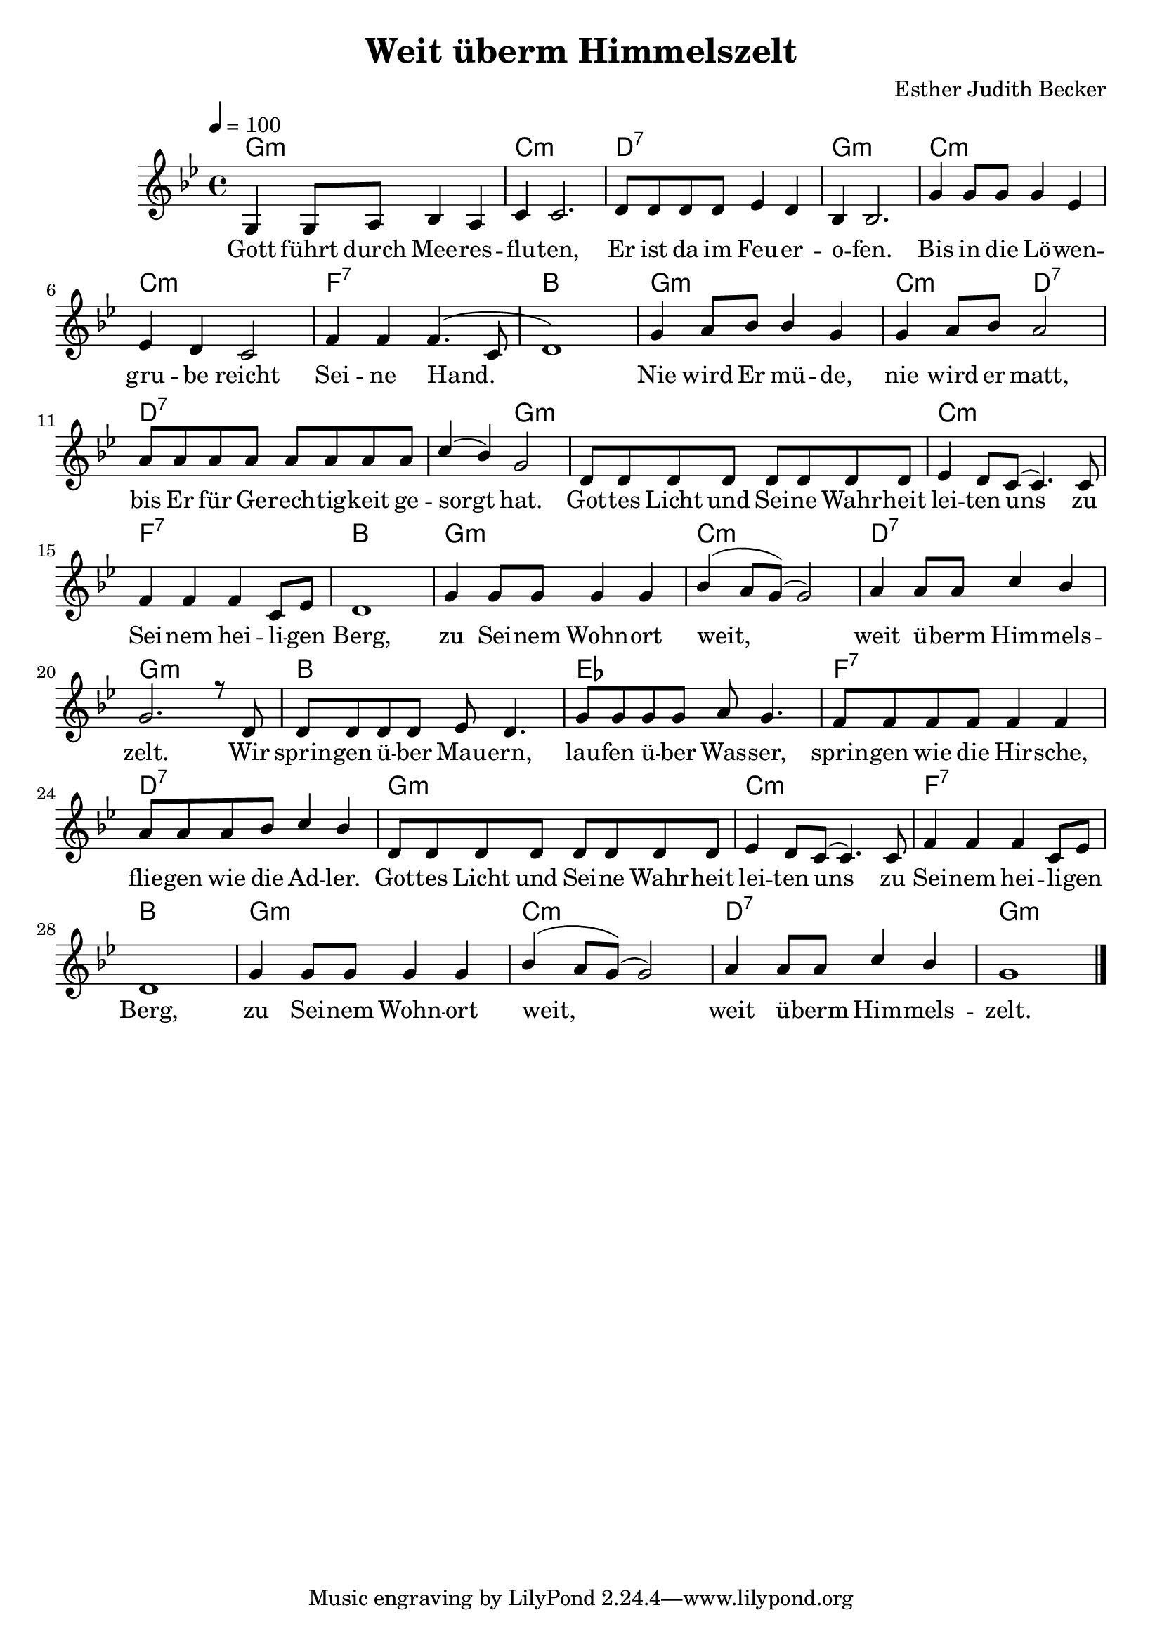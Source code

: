\version "2.13.3"

\header {
    title = "Weit überm Himmelszelt"
    composer = "Esther Judith Becker"
}

global = {
    \key bes \major
    \tempo 4 = 100
}

akkorde = \chordmode {
    g1:m c1:m d1:7
    g1:m c1:m c1:m
    f1:7 bes1 g1:m
    c2:m d2:7 d1:7
    d2:7 g2:m g1:m
    c1:m f1:7 bes1
    g1:m c1:m
    d1:7 g1:m bes1
    es1 f1:7
    d1:7
    
    g1:m c1:m f1:7 bes1 g1:m c1:m d1:7 g1:m
}

text = \lyricmode {
    Gott führt durch Mee -- res -- flu -- ten,
    Er ist da im Feu -- er -- o -- fen.
    Bis in die Lö -- wen -- gru -- be reicht Sei -- ne Hand.
    Nie wird Er mü -- de,
    nie wird er matt, bis Er für Ge -- rech -- tig -- keit ge -- sorgt hat.
    Got -- tes Licht und Sei -- ne Wahr -- heit lei -- ten uns
    zu Sei -- nem hei -- li -- gen Berg,
    zu Sei -- nem Wohn -- ort weit,
    weit ü -- berm Him -- mels -- zelt.
    Wir sprin -- gen ü -- ber Mau -- ern,
    lau -- fen ü -- ber Was -- ser,
    sprin -- gen wie die Hir -- sche,
    flie -- gen wie die Ad -- ler.
    
    Got -- tes Licht und Sei -- ne Wahr -- heit lei -- ten uns
    zu Sei -- nem hei -- li -- gen Berg,
    zu Sei -- nem Wohn -- ort weit,
    weit ü -- berm Him -- mels -- zelt.
}

noten = {
    g4 g8 a bes4 a | c4 c2. | d8 d d d es4 d |
    bes4 bes2. | g'4 g8 g g4 es | es d c2 |
    f4 f f4.( c8 | d1) | g4 a8 bes bes4 g |
    g4 a8 bes a2 | a8 a a a a a a a |
    c4( bes) g2 | d8 d d d d d d d |
    es4 d8 c( c4.) c8 | f4 f f c8 es | d1 |
    g4 g8 g g4 g | bes( a8 g)( g2) |
    a4 a8 a c4 bes | g2. r8 d8 | d d d d es d4. |
    g8 g g g a8 g4. | f8 f f f f 4 f |
    a8 a a bes c4 bes |
    
    d,8 d d d d d d d |
    es4 d8 c( c4.) c8 | f4 f f c8 es | d1 |
    g4 g8 g g4 g | bes( a8 g)( g2) |
    a4 a8 a c4 bes | g1 |
    \bar"|."
}

\score {
    <<
	\new ChordNames { \set chordChanges = ##t \germanChords \akkorde }
	\new Voice { \voiceOne << \global \relative c' \noten >> }
	\addlyrics { \text }
    >>
}

\score {
    <<
	\new ChordNames { \set chordChanges = ##t \germanChords \akkorde }
	\new Voice { \voiceOne << \global \relative c' \noten >> }
    >>
    
    \midi {
	\context {
	    \Score
	}
    }
}
